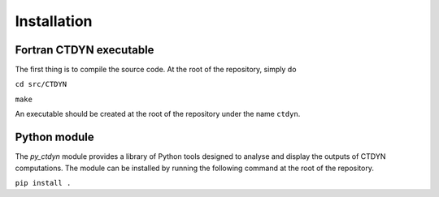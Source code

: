 Installation
#############

Fortran CTDYN executable
-------------------------

The first thing is to compile the source code.
At the root of the repository, simply do

``cd src/CTDYN``

``make``

An executable should be created at the root of the repository under the name
``ctdyn``.

Python module
--------------

The *py_ctdyn* module provides a library of Python tools designed to analyse
and display the outputs of CTDYN computations. The module can be installed by
running the following command at the root of the repository.

``pip install .``

